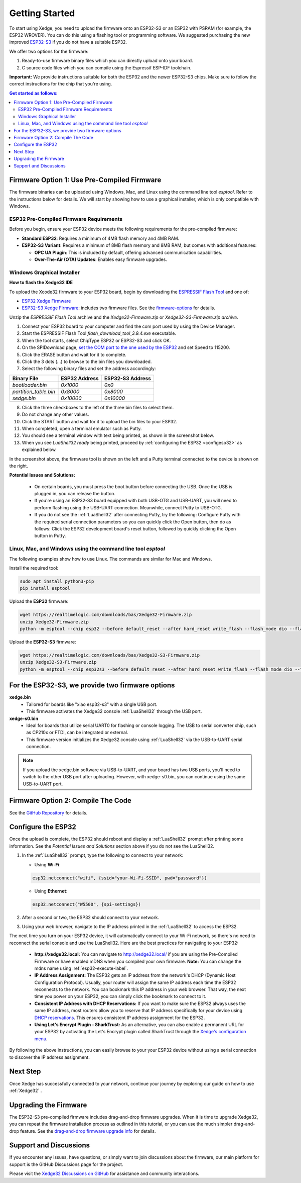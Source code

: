 Getting Started
================

To start using Xedge, you need to upload the firmware onto an ESP32-S3 or an ESP32 with PSRAM (for example, the ESP32 WROVER). You can do this using a flashing tool or programming software. We suggested purchasing the new improved `ESP32-S3 <https://www.google.com/search?q=esp32-S3>`_ if you do not have a suitable ESP32.

We offer two options for the firmware:

1. Ready-to-use firmware binary files which you can directly upload onto your board.
2. C source code files which you can compile using the Espressif ESP-IDF toolchain.

**Important:** We provide instructions suitable for both the ESP32 and the newer ESP32-S3 chips. Make sure to follow the correct instructions for the chip that you're using.

.. contents:: Get started as follows:
   :depth: 2
   :local:


Firmware Option 1: Use Pre-Compiled Firmware
---------------------------------------------

The firmware binaries can be uploaded using Windows, Mac, and Linux using the command line tool `esptool`. Refer to the instructions below for details. We will start by showing how to use a graphical installer, which is only compatible with Windows.

ESP32 Pre-Compiled Firmware Requirements
~~~~~~~~~~~~~~~~~~~~~~~~~~~~~~~~~~~~~~~~~

Before you begin, ensure your ESP32 device meets the following requirements for the pre-compiled firmware:

- **Standard ESP32**: Requires a minimum of 4MB flash memory and 4MB RAM.
- **ESP32-S3 Variant**: Requires a minimum of 8MB flash memory and 8MB RAM, but comes with additional features:

  - **OPC UA Plugin**: This is included by default, offering advanced communication capabilities.
  - **Over-The-Air (OTA) Updates**: Enables easy firmware upgrades.


Windows Graphical Installer
~~~~~~~~~~~~~~~~~~~~~~~~~~~~

.. raw:: html

   <div style="position: relative;width: 100%;height: 0;padding-bottom: 56.25%;"><iframe src="https://www.youtube.com/embed/V-HH0yc74hY" frameborder="0" allowfullscreen style="position: absolute;top: 0;left: 0;width: 100%;height: 100%;"></iframe></div>

**How to flash the Xedge32 IDE**

To upload the Xcode32 firmware to your ESP32 board, begin by downloading the `ESPRESSIF Flash Tool <https://www.espressif.com/en/support/download/other-tools>`_ and one of:

- `ESP32  Xedge Firmware <https://realtimelogic.com/downloads/bas/Xedge32-Firmware.zip>`_
- `ESP32-S3  Xedge Firmware <https://realtimelogic.com/downloads/bas/Xedge32-S3-Firmware.zip>`_: includes two firmware files. See the `firmware-options`_ for details.

Unzip the `ESPRESSIF Flash Tool` archive and the `Xedge32-Firmware.zip` or `Xedge32-S3-Firmware.zip archive`.

1. Connect your ESP32 board to your computer and find the com port used by using the Device Manager.
2. Start the ESPRESSIF Flash Tool `flash_download_tool_3.9.4.exe` executable.
3. When the tool starts, select ChipType ESP32 or ESP32-S3 and click OK.
4. On the SPIDownload page, `set the COM port to the one used by the ESP32 <https://learn.adafruit.com/adafruit-esp32-s2-feather/advanced-serial-console-on-windows>`_ and set Speed to 115200.
5. Click the ERASE button and wait for it to complete.
6. Click the 3 dots (...) to browse to the bin files you downloaded.
7. Select the following binary files and set the address accordingly:

+-----------------------+-------------------+-------------------+
| Binary File           |   ESP32 Address   | ESP32-S3 Address  |
+=======================+===================+===================+
| `bootloader.bin`      | `0x1000`          | `0x0`             |
+-----------------------+-------------------+-------------------+
| `partition_table.bin` | `0x8000`          | `0x8000`          |
+-----------------------+-------------------+-------------------+
| `xedge.bin`           | `0x10000`         | `0x10000`         |
+-----------------------+-------------------+-------------------+

8.  Click the three checkboxes to the left of the three bin files to select them.
9.  Do not change any other values.
10. Click the START button and wait for it to upload the bin files to your ESP32.
11. When completed, open a terminal emulator such as Putty.
12. You should see a terminal window with text being printed, as shown in the screenshot below.
13. When you see `LuaShell32 ready` being printed, proceed by :ref:`configuring the ESP32 <configesp32>` as explained below.

.. image:: https://realtimelogic.com/images/Xedg32-Flash-Firmware.png
   :alt: Firmware Upload Tool

In the screenshot above, the firmware tool is shown on the left and a Putty terminal connected to the device is shown on the right.

**Potential Issues and Solutions:**

   -  On certain boards, you must press the boot button before connecting the USB. Once the USB is plugged in, you can release the button.
   -  If you're using an ESP32-S3 board equipped with both USB-OTG and USB-UART, you will need to perform flashing using the USB-UART connection. Meanwhile, connect Putty to USB-OTG.
   - If you do not see the :ref:`LuaShell32` after connecting Putty, try the following: Configure Putty with the required serial connection parameters so you can quickly click the Open button, then do as follows: Click the ESP32 development board's reset button, followed by quickly clicking the Open button in Putty.


Linux, Mac, and Windows using the command line tool `esptool`
~~~~~~~~~~~~~~~~~~~~~~~~~~~~~~~~~~~~~~~~~~~~~~~~~~~~~~~~~~~~~~~

The following examples show how to use Linux. The commands are similar for Mac and Windows.

Install the required tool:

.. code-block:: sh

   sudo apt install python3-pip
   pip install esptool


Upload the **ESP32** firmware:

.. code-block:: sh

   wget https://realtimelogic.com/downloads/bas/Xedge32-Firmware.zip
   unzip Xedge32-Firmware.zip
   python -m esptool --chip esp32 --before default_reset --after hard_reset write_flash --flash_mode dio --flash_size detect --flash_freq 40m 0x1000 Xedge32-Firmware/bootloader.bin 0x8000 Xedge32-Firmware/partition-table.bin 0x10000 Xedge32-Firmware/xedge.bin

Upload the **ESP32-S3** firmware:

.. code-block:: sh

   wget https://realtimelogic.com/downloads/bas/Xedge32-S3-Firmware.zip
   unzip Xedge32-S3-Firmware.zip
   python -m esptool --chip esp32s3 --before default_reset --after hard_reset write_flash --flash_mode dio --flash_size detect --flash_freq 80m 0x0 Xedge32-Firmware/bootloader.bin 0x8000 Xedge32-Firmware/partition-table.bin 0x10000 Xedge32-Firmware/xedge.bin


.. _firmware-options:

For the ESP32-S3, we provide two firmware options
-------------------------------------------------

.. image:: img/esp-s3-usb.jpg
   :align: right

**xedge.bin**
   - Tailored for boards like "xiao esp32-s3" with a single USB port.
   - This firmware activates the Xedge32 console :ref:`LuaShell32` through the USB port.

**xedge-s0.bin**
   - Ideal for boards that utilize serial UART0 for flashing or console logging. The USB to serial converter chip, such as CP210x or FTDI, can be integrated or external.
   - This firmware version initializes the Xedge32 console using :ref:`LuaShell32` via the USB-to-UART serial connection.

.. note::
   If you upload the xedge.bin software via USB-to-UART, and your board has two USB ports, you'll need to switch to the other USB port after uploading. However, with xedge-s0.bin, you can continue using the same USB-to-UART port.


Firmware Option 2: Compile The Code
-------------------------------------

See the `GitHub Repository <https://github.com/RealTimeLogic/Xedge-ESP32>`_ for details.


Configure the ESP32
--------------------------

.. _configesp32:

Once the upload is complete, the ESP32 should reboot and display a :ref:`LuaShell32` prompt after printing some information. See the *Potential Issues and Solutions* section above if you do not see the LuaShell32.


1. In the :ref:`LuaShell32` prompt, type the following to connect to your network:

   -  Using **Wi-Fi**:

   .. code-block:: lua

      esp32.netconnect("wifi", {ssid="your-Wi-Fi-SSID", pwd="password"})

   -  Using **Ethernet**:

   .. code-block:: lua

      esp32.netconnect("W5500", {spi-settings})

2. After a second or two, the ESP32 should connect to your network.
3. Using your web browser, navigate to the IP address printed in the :ref:`LuaShell32` to access the ESP32.

The next time you turn on your ESP32 device, it will automatically connect to your Wi-Fi network, so there's no need to reconnect the serial console and use the LuaShell32. Here are the best practices for navigating to your ESP32:

   -  **http://xedge32.local:** You can navigate to http://xedge32.local/ if you are using the Pre-Compiled Firmware or have enabled mDNS when you compiled your own firmware. **Note:** You can change the mdns name using :ref:`esp32-execute-label`.

   -  **IP Address Assignment:** The ESP32 gets an IP address from the network's DHCP (Dynamic Host Configuration Protocol). Usually, your router will assign the same IP address each time the ESP32 reconnects to the network. You can bookmark this IP address in your web browser. That way, the next time you power on your ESP32, you can simply click the bookmark to connect to it.

   -  **Consistent IP Address with DHCP Reservations:** If you want to make sure the ESP32 always uses the same IP address, most routers allow you to reserve that IP address specifically for your device using `DHCP reservations <https://portforward.com/dhcp-reservation/>`_. This ensures consistent IP address assignment for the ESP32.

   -  **Using Let's Encrypt Plugin - SharkTrust:** As an alternative, you can also enable a permanent URL for your ESP32 by activating the Let's Encrypt plugin called SharkTrust through the `Xedge's configuration menu <https://realtimelogic.com/ba/doc/?url=Xedge.html#cert>`_.

By following the above instructions, you can easily browse to your your ESP32 device without using a serial connection to discover the IP address assignment.


Next Step
------------

Once Xedge has successfully connected to your network, continue your journey by exploring our guide on how to use :ref:`Xedge32` .


Upgrading the Firmware
------------------------

The ESP32-S3 pre-compiled firmware includes drag-and-drop firmware upgrades. When it is time to upgrade Xedge32, you can repeat the firmware installation process as outlined in this tutorial, or you can use the much simpler drag-and-drop feature. See the `drag-and-drop firmware upgrade info <https://www.linkedin.com/feed/update/urn:li:activity:7123087429762256896>`_ for details.


Support and Discussions
------------------------

If you encounter any issues, have questions, or simply want to join discussions about the firmware, our main platform for support is the GitHub Discussions page for the project.

Please visit the `Xedge32 Discussions on GitHub`_ for assistance and community interactions.

.. _Xedge32 Discussions on GitHub: https://github.com/RealTimeLogic/Xedge32/discussions
